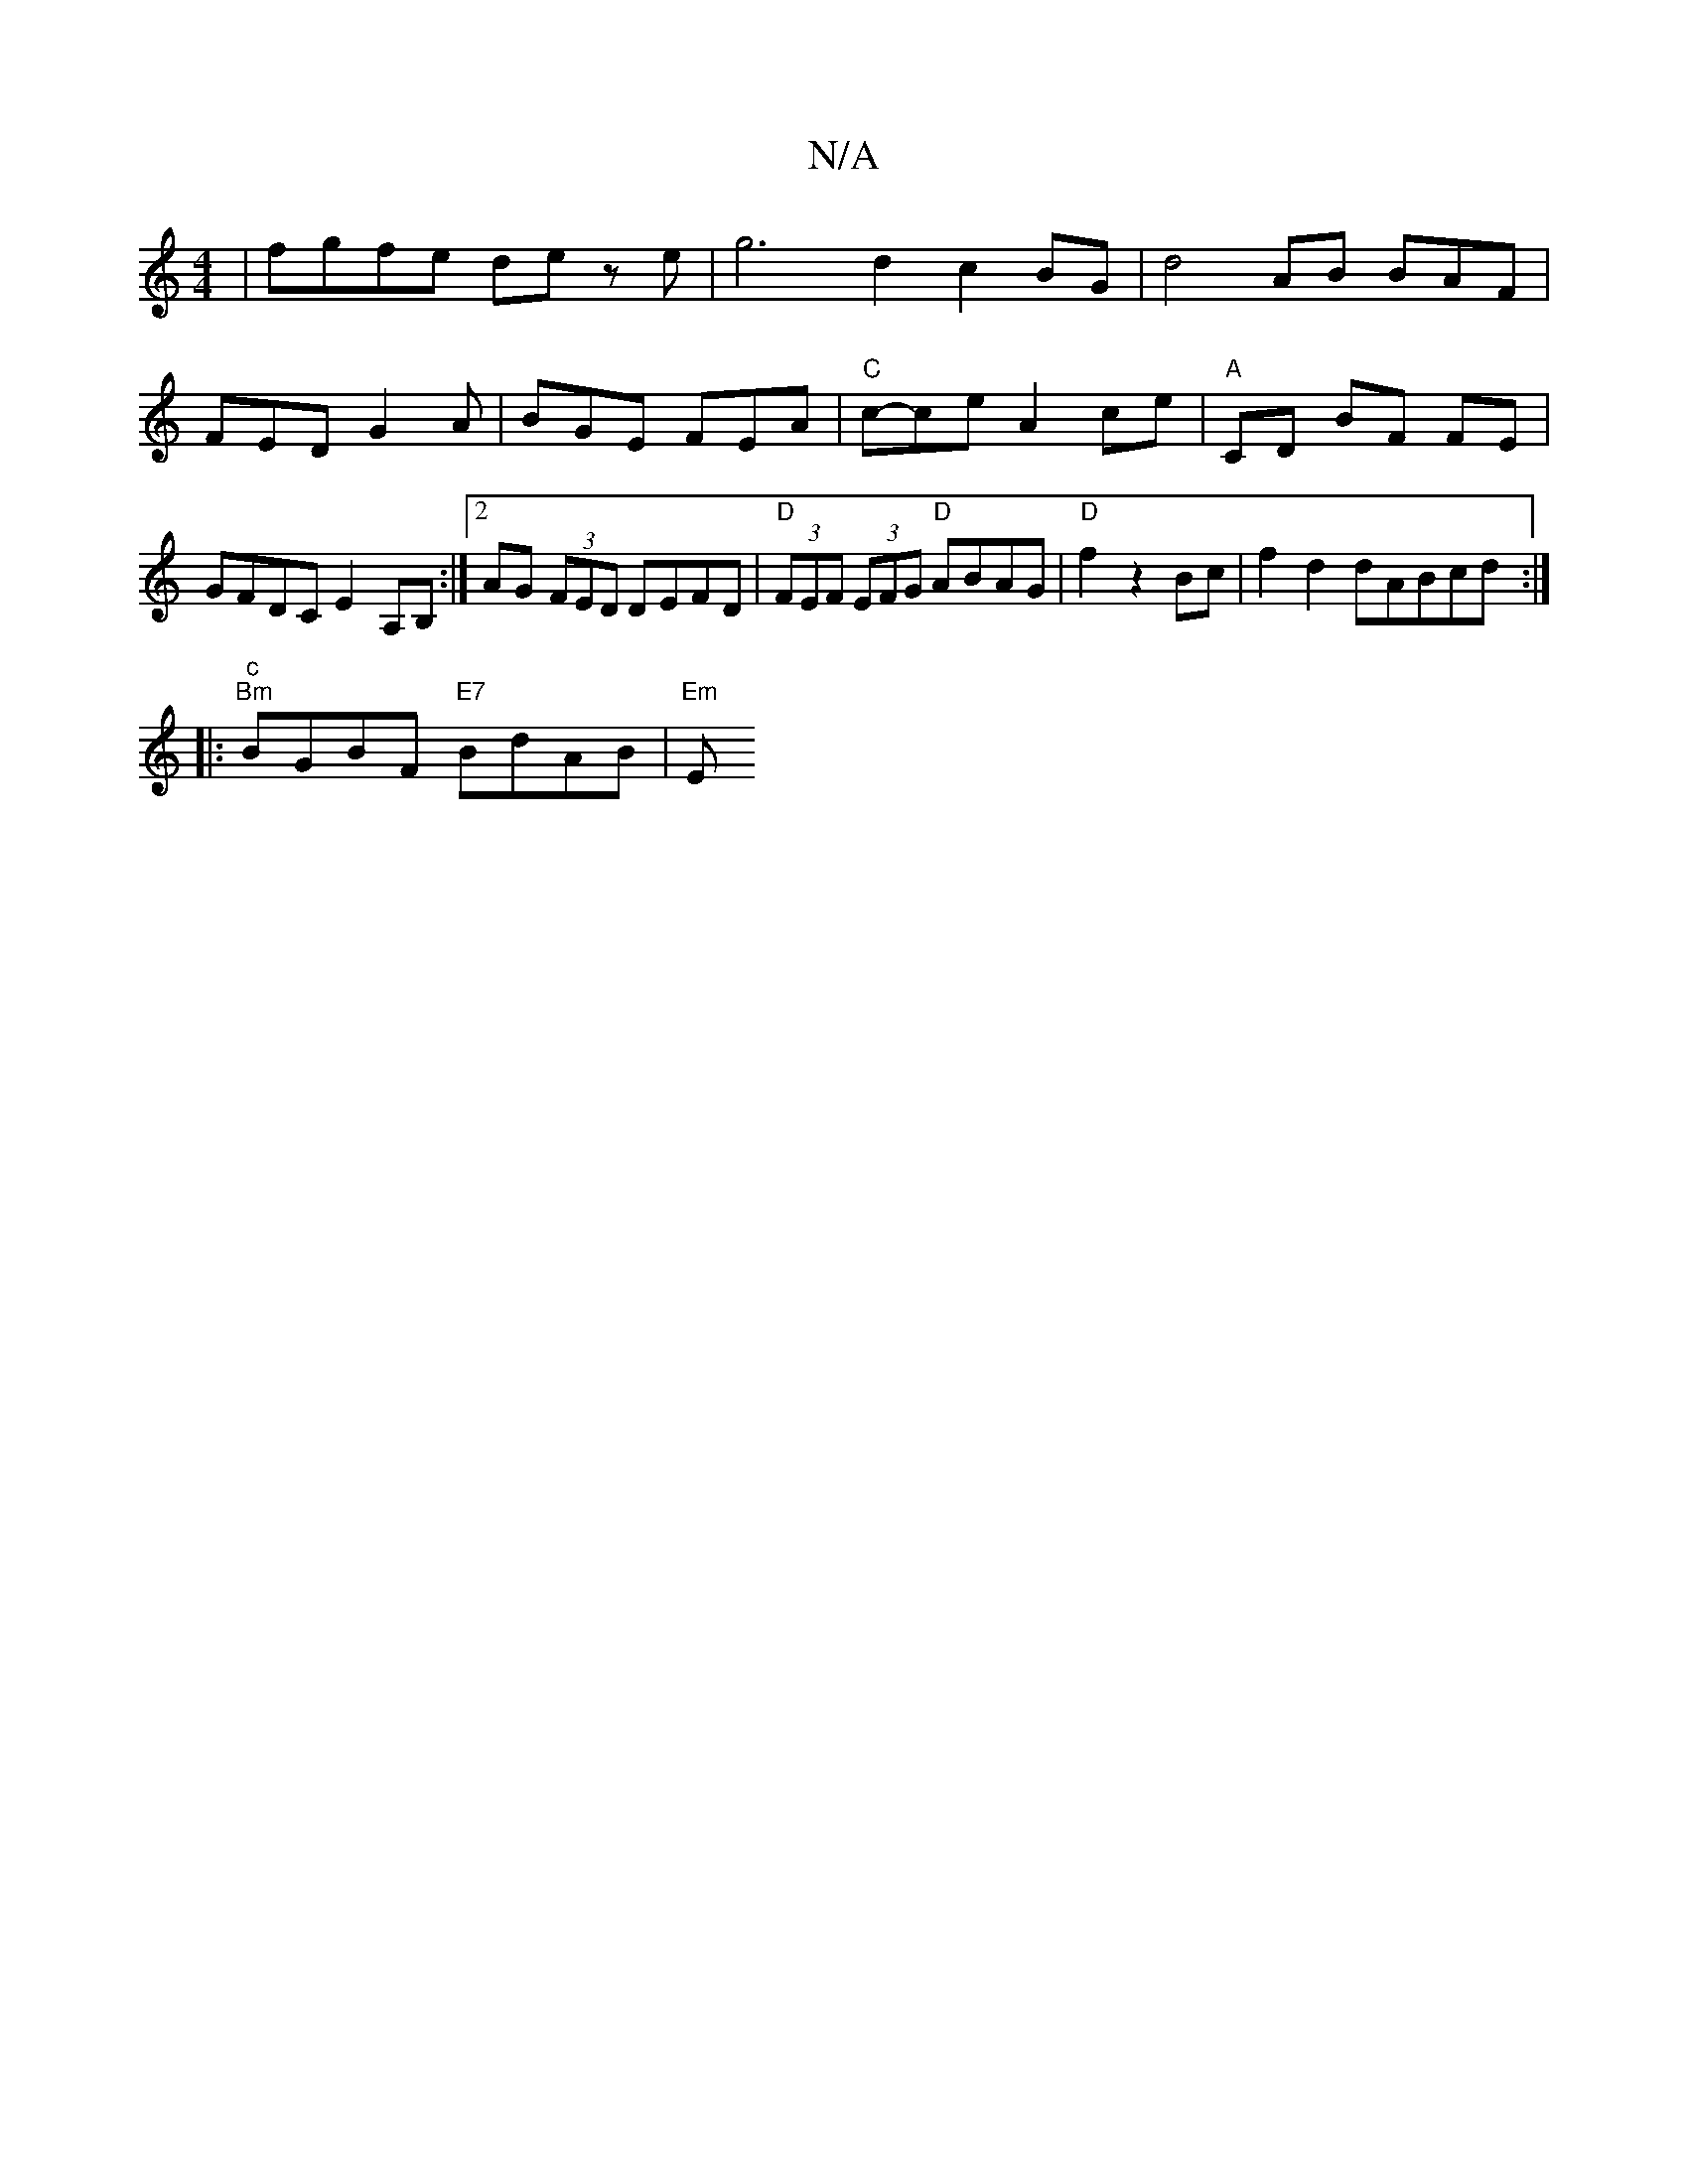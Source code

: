 X:1
T:N/A
M:4/4
R:N/A
K:Cmajor
|fgfe de ze | g6 d2c2 BG | d4 AB BAF |
FED G2A |BGE FEA | "C"c-ce A2 ce |"A"CD BF FE|GFDC E2A,B, :|2 AG (3FED DEFD|"D"(3FEF (3EFG "D"ABAG | "D"f2 z2 Bc | f2 d2 dABcd :|
|: "c""Bm"BGBF "E7"BdAB | "Em"E